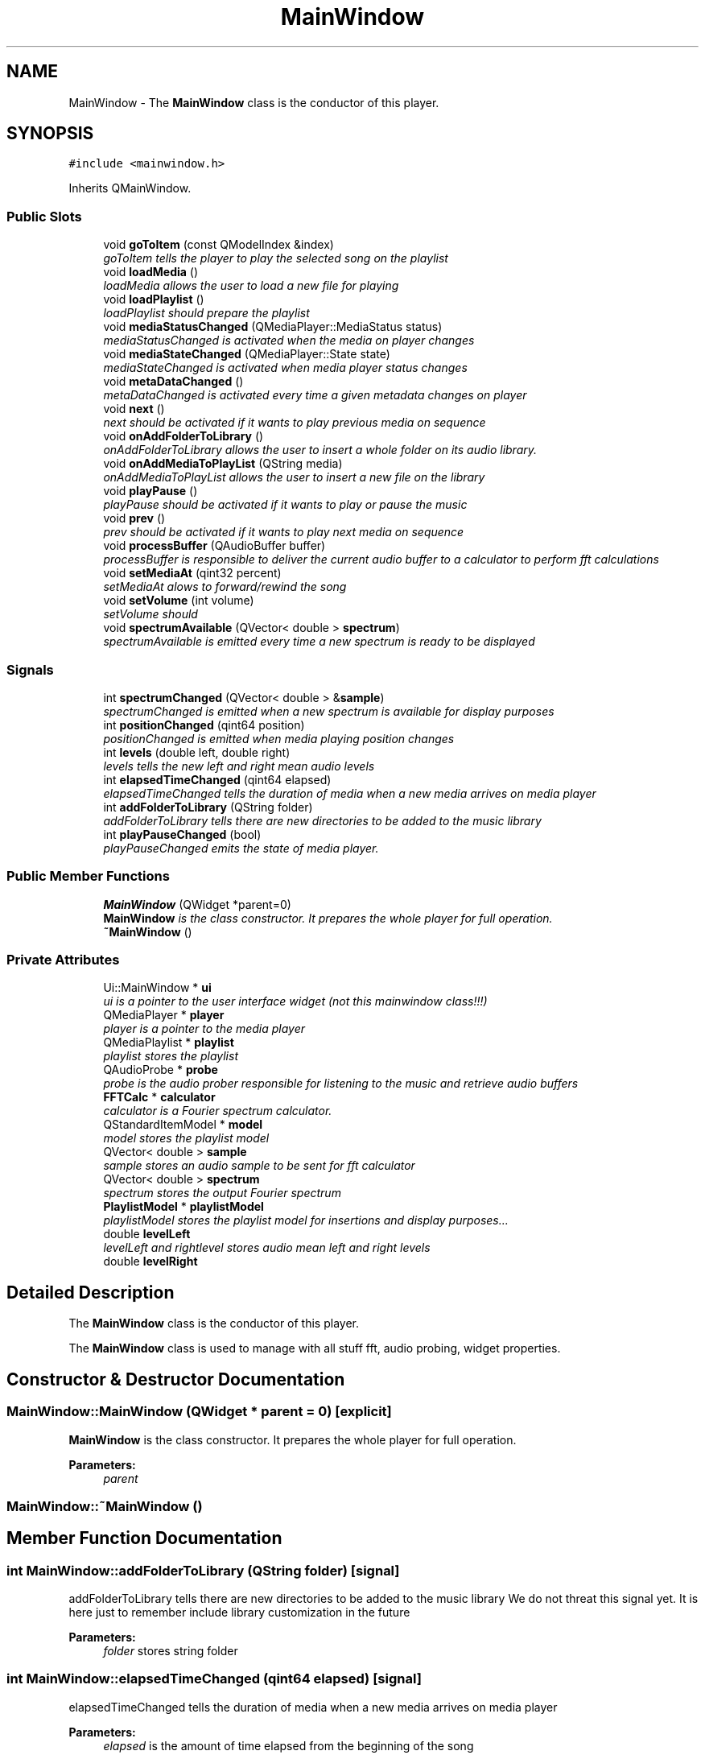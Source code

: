 .TH "MainWindow" 3 "Sun Apr 26 2015" "Blokbox" \" -*- nroff -*-
.ad l
.nh
.SH NAME
MainWindow \- The \fBMainWindow\fP class is the conductor of this player\&.  

.SH SYNOPSIS
.br
.PP
.PP
\fC#include <mainwindow\&.h>\fP
.PP
Inherits QMainWindow\&.
.SS "Public Slots"

.in +1c
.ti -1c
.RI "void \fBgoToItem\fP (const QModelIndex &index)"
.br
.RI "\fIgoToItem tells the player to play the selected song on the playlist \fP"
.ti -1c
.RI "void \fBloadMedia\fP ()"
.br
.RI "\fIloadMedia allows the user to load a new file for playing \fP"
.ti -1c
.RI "void \fBloadPlaylist\fP ()"
.br
.RI "\fIloadPlaylist should prepare the playlist \fP"
.ti -1c
.RI "void \fBmediaStatusChanged\fP (QMediaPlayer::MediaStatus status)"
.br
.RI "\fImediaStatusChanged is activated when the media on player changes \fP"
.ti -1c
.RI "void \fBmediaStateChanged\fP (QMediaPlayer::State state)"
.br
.RI "\fImediaStateChanged is activated when media player status changes \fP"
.ti -1c
.RI "void \fBmetaDataChanged\fP ()"
.br
.RI "\fImetaDataChanged is activated every time a given metadata changes on player \fP"
.ti -1c
.RI "void \fBnext\fP ()"
.br
.RI "\fInext should be activated if it wants to play previous media on sequence \fP"
.ti -1c
.RI "void \fBonAddFolderToLibrary\fP ()"
.br
.RI "\fIonAddFolderToLibrary allows the user to insert a whole folder on its audio library\&. \fP"
.ti -1c
.RI "void \fBonAddMediaToPlayList\fP (QString media)"
.br
.RI "\fIonAddMediaToPlayList allows the user to insert a new file on the library \fP"
.ti -1c
.RI "void \fBplayPause\fP ()"
.br
.RI "\fIplayPause should be activated if it wants to play or pause the music \fP"
.ti -1c
.RI "void \fBprev\fP ()"
.br
.RI "\fIprev should be activated if it wants to play next media on sequence \fP"
.ti -1c
.RI "void \fBprocessBuffer\fP (QAudioBuffer buffer)"
.br
.RI "\fIprocessBuffer is responsible to deliver the current audio buffer to a calculator to perform fft calculations \fP"
.ti -1c
.RI "void \fBsetMediaAt\fP (qint32 percent)"
.br
.RI "\fIsetMediaAt alows to forward/rewind the song \fP"
.ti -1c
.RI "void \fBsetVolume\fP (int volume)"
.br
.RI "\fIsetVolume should \fP"
.ti -1c
.RI "void \fBspectrumAvailable\fP (QVector< double > \fBspectrum\fP)"
.br
.RI "\fIspectrumAvailable is emitted every time a new spectrum is ready to be displayed \fP"
.in -1c
.SS "Signals"

.in +1c
.ti -1c
.RI "int \fBspectrumChanged\fP (QVector< double > &\fBsample\fP)"
.br
.RI "\fIspectrumChanged is emitted when a new spectrum is available for display purposes \fP"
.ti -1c
.RI "int \fBpositionChanged\fP (qint64 position)"
.br
.RI "\fIpositionChanged is emitted when media playing position changes \fP"
.ti -1c
.RI "int \fBlevels\fP (double left, double right)"
.br
.RI "\fIlevels tells the new left and right mean audio levels \fP"
.ti -1c
.RI "int \fBelapsedTimeChanged\fP (qint64 elapsed)"
.br
.RI "\fIelapsedTimeChanged tells the duration of media when a new media arrives on media player \fP"
.ti -1c
.RI "int \fBaddFolderToLibrary\fP (QString folder)"
.br
.RI "\fIaddFolderToLibrary tells there are new directories to be added to the music library \fP"
.ti -1c
.RI "int \fBplayPauseChanged\fP (bool)"
.br
.RI "\fIplayPauseChanged emits the state of media player\&. \fP"
.in -1c
.SS "Public Member Functions"

.in +1c
.ti -1c
.RI "\fBMainWindow\fP (QWidget *parent=0)"
.br
.RI "\fI\fBMainWindow\fP is the class constructor\&. It prepares the whole player for full operation\&. \fP"
.ti -1c
.RI "\fB~MainWindow\fP ()"
.br
.in -1c
.SS "Private Attributes"

.in +1c
.ti -1c
.RI "Ui::MainWindow * \fBui\fP"
.br
.RI "\fIui is a pointer to the user interface widget (not this mainwindow class!!!) \fP"
.ti -1c
.RI "QMediaPlayer * \fBplayer\fP"
.br
.RI "\fIplayer is a pointer to the media player \fP"
.ti -1c
.RI "QMediaPlaylist * \fBplaylist\fP"
.br
.RI "\fIplaylist stores the playlist \fP"
.ti -1c
.RI "QAudioProbe * \fBprobe\fP"
.br
.RI "\fIprobe is the audio prober responsible for listening to the music and retrieve audio buffers \fP"
.ti -1c
.RI "\fBFFTCalc\fP * \fBcalculator\fP"
.br
.RI "\fIcalculator is a Fourier spectrum calculator\&. \fP"
.ti -1c
.RI "QStandardItemModel * \fBmodel\fP"
.br
.RI "\fImodel stores the playlist model \fP"
.ti -1c
.RI "QVector< double > \fBsample\fP"
.br
.RI "\fIsample stores an audio sample to be sent for fft calculator \fP"
.ti -1c
.RI "QVector< double > \fBspectrum\fP"
.br
.RI "\fIspectrum stores the output Fourier spectrum \fP"
.ti -1c
.RI "\fBPlaylistModel\fP * \fBplaylistModel\fP"
.br
.RI "\fIplaylistModel stores the playlist model for insertions and display purposes\&.\&.\&. \fP"
.ti -1c
.RI "double \fBlevelLeft\fP"
.br
.RI "\fIlevelLeft and rightlevel stores audio mean left and right levels \fP"
.ti -1c
.RI "double \fBlevelRight\fP"
.br
.in -1c
.SH "Detailed Description"
.PP 
The \fBMainWindow\fP class is the conductor of this player\&. 

The \fBMainWindow\fP class is used to manage with all stuff fft, audio probing, widget properties\&. 
.SH "Constructor & Destructor Documentation"
.PP 
.SS "MainWindow::MainWindow (QWidget * parent = \fC0\fP)\fC [explicit]\fP"

.PP
\fBMainWindow\fP is the class constructor\&. It prepares the whole player for full operation\&. 
.PP
\fBParameters:\fP
.RS 4
\fIparent\fP 
.RE
.PP

.SS "MainWindow::~MainWindow ()"

.SH "Member Function Documentation"
.PP 
.SS "int MainWindow::addFolderToLibrary (QString folder)\fC [signal]\fP"

.PP
addFolderToLibrary tells there are new directories to be added to the music library We do not threat this signal yet\&. It is here just to remember include library customization in the future 
.PP
\fBParameters:\fP
.RS 4
\fIfolder\fP stores string folder 
.RE
.PP

.SS "int MainWindow::elapsedTimeChanged (qint64 elapsed)\fC [signal]\fP"

.PP
elapsedTimeChanged tells the duration of media when a new media arrives on media player 
.PP
\fBParameters:\fP
.RS 4
\fIelapsed\fP is the amount of time elapsed from the beginning of the song 
.RE
.PP

.SS "void MainWindow::goToItem (const QModelIndex & index)\fC [slot]\fP"

.PP
goToItem tells the player to play the selected song on the playlist 
.PP
\fBParameters:\fP
.RS 4
\fIindex\fP stores the index of the song 
.RE
.PP

.SS "int MainWindow::levels (double left, double right)\fC [signal]\fP"

.PP
levels tells the new left and right mean audio levels 
.PP
\fBParameters:\fP
.RS 4
\fIleft\fP stores left mean audio level 
.br
\fIright\fP stores right mean audio level 
.RE
.PP

.SS "void MainWindow::loadMedia ()\fC [slot]\fP"

.PP
loadMedia allows the user to load a new file for playing 
.SS "void MainWindow::loadPlaylist (void)\fC [slot]\fP"

.PP
loadPlaylist should prepare the playlist nothing here yet 
.SS "void MainWindow::mediaStateChanged (QMediaPlayer::State state)\fC [slot]\fP"

.PP
mediaStateChanged is activated when media player status changes It deals with player's playback status 
.PP
\fBParameters:\fP
.RS 4
\fIstate\fP receives current state\&. Possible values are: -QMediaPlayer::StoppedState -QMediaPlayer::PlayingState
.IP "\(bu" 2
QMediaPlayer::PausedState 
.PP
.RE
.PP

.SS "void MainWindow::mediaStatusChanged (QMediaPlayer::MediaStatus status)\fC [slot]\fP"

.PP
mediaStatusChanged is activated when the media on player changes It is used to communicate the song duration has changed 
.PP
\fBParameters:\fP
.RS 4
\fIstatus\fP is not used here 
.RE
.PP

.SS "void MainWindow::metaDataChanged ()\fC [slot]\fP"

.PP
metaDataChanged is activated every time a given metadata changes on player Metadata are used to store on song files information such as artist, song title, album title, year etc\&. 
.SS "void MainWindow::next ()\fC [slot]\fP"

.PP
next should be activated if it wants to play previous media on sequence 
.SS "void MainWindow::onAddFolderToLibrary ()\fC [slot]\fP"

.PP
onAddFolderToLibrary allows the user to insert a whole folder on its audio library\&. A library component is specially crafted to deal with library manipulation details 
.SS "void MainWindow::onAddMediaToPlayList (QString media)\fC [slot]\fP"

.PP
onAddMediaToPlayList allows the user to insert a new file on the library 
.PP
\fBParameters:\fP
.RS 4
\fImedia\fP is the path to the file the user wants to insert 
.RE
.PP

.SS "void MainWindow::playPause ()\fC [slot]\fP"

.PP
playPause should be activated if it wants to play or pause the music 
.SS "int MainWindow::playPauseChanged (bool)\fC [signal]\fP"

.PP
playPauseChanged emits the state of media player\&. It may be used to update a play/pause button somewhere since the user may decide to user different icons for different states\&.
.IP "\(bu" 2
true: Player is on playing state
.IP "\(bu" 2
false: Player is on paused state 
.PP
\fBReturns:\fP
.RS 4

.RE
.PP

.PP

.SS "int MainWindow::positionChanged (qint64 position)\fC [signal]\fP"

.PP
positionChanged is emitted when media playing position changes 
.PP
\fBParameters:\fP
.RS 4
\fIposition\fP is a value on range [0,total duration of song] 
.RE
.PP

.SS "void MainWindow::prev ()\fC [slot]\fP"

.PP
prev should be activated if it wants to play next media on sequence 
.SS "void MainWindow::processBuffer (QAudioBuffer buffer)\fC [slot]\fP"

.PP
processBuffer is responsible to deliver the current audio buffer to a calculator to perform fft calculations 
.PP
\fBParameters:\fP
.RS 4
\fIbuffer\fP stores the audio buffer that is sent by the player 
.RE
.PP

.SS "void MainWindow::setMediaAt (qint32 percent)\fC [slot]\fP"

.PP
setMediaAt alows to forward/rewind the song The user may have multiple controls ant this will help to keep controls coherent 
.PP
\fBParameters:\fP
.RS 4
\fIpercent\fP tells the percentage of stream it wants to play 
.RE
.PP

.SS "void MainWindow::setVolume (int volume)\fC [slot]\fP"

.PP
setVolume should 
.PP
\fBParameters:\fP
.RS 4
\fIvolume\fP 
.RE
.PP

.SS "void MainWindow::spectrumAvailable (QVector< double > spectrum)\fC [slot]\fP"

.PP
spectrumAvailable is emitted every time a new spectrum is ready to be displayed 
.PP
\fBParameters:\fP
.RS 4
\fIspectrum\fP is an array of doubles containing the Fourier spectrum 
.RE
.PP

.SS "int MainWindow::spectrumChanged (QVector< double > & sample)\fC [signal]\fP"

.PP
spectrumChanged is emitted when a new spectrum is available for display purposes 
.PP
\fBParameters:\fP
.RS 4
\fIsample\fP stores the array of doubles with the Fourier spectrum 
.RE
.PP

.SH "Member Data Documentation"
.PP 
.SS "\fBFFTCalc\fP* MainWindow::calculator\fC [private]\fP"

.PP
calculator is a Fourier spectrum calculator\&. The calculator 'object' receives audio samples, perform fft calculations and tells Fourier spectrums when they are ready for displaying 
.SS "double MainWindow::levelLeft\fC [private]\fP"

.PP
levelLeft and rightlevel stores audio mean left and right levels 
.SS "double MainWindow::levelRight\fC [private]\fP"

.SS "QStandardItemModel* MainWindow::model\fC [private]\fP"

.PP
model stores the playlist model We use a model/view approach to store the playlist elements\&. This approach allows listview elements access the playlist structure and interpret it as kind of tree with branches of artists\&.\&.\&. and disks\&.\&.\&. and songs\&. 
.SS "QMediaPlayer* MainWindow::player\fC [private]\fP"

.PP
player is a pointer to the media player 
.SS "QMediaPlaylist* MainWindow::playlist\fC [private]\fP"

.PP
playlist stores the playlist 
.SS "\fBPlaylistModel\fP* MainWindow::playlistModel\fC [private]\fP"

.PP
playlistModel stores the playlist model for insertions and display purposes\&.\&.\&. 
.SS "QAudioProbe* MainWindow::probe\fC [private]\fP"

.PP
probe is the audio prober responsible for listening to the music and retrieve audio buffers 
.SS "QVector<double> MainWindow::sample\fC [private]\fP"

.PP
sample stores an audio sample to be sent for fft calculator 
.SS "QVector<double> MainWindow::spectrum\fC [private]\fP"

.PP
spectrum stores the output Fourier spectrum 
.SS "Ui::MainWindow* MainWindow::ui\fC [private]\fP"

.PP
ui is a pointer to the user interface widget (not this mainwindow class!!!) 

.SH "Author"
.PP 
Generated automatically by Doxygen for Blokbox from the source code\&.
